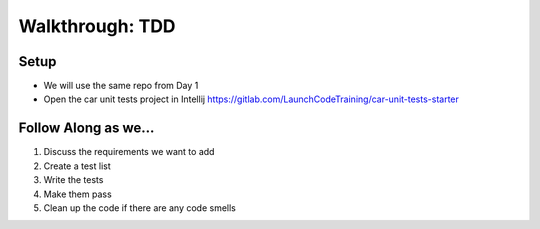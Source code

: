 .. _tdd-walkthrough:

================
Walkthrough: TDD
================


Setup
-----

* We will use the same repo from Day 1
* Open the car unit tests project in Intellij https://gitlab.com/LaunchCodeTraining/car-unit-tests-starter

Follow Along as we...
---------------------

1. Discuss the requirements we want to add
2. Create a test list
3. Write the tests
4. Make them pass
5. Clean up the code if there are any code smells
